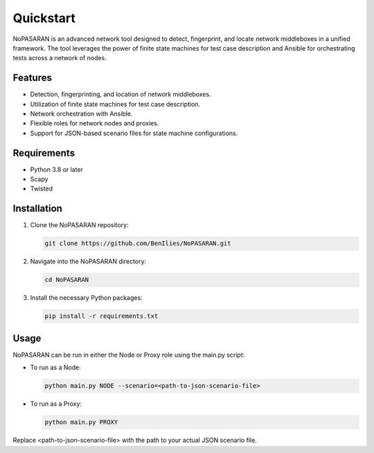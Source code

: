 Quickstart
==========

NoPASARAN is an advanced network tool designed to detect, fingerprint, and locate network middleboxes in a unified framework. The tool leverages the power of finite state machines for test case description and Ansible for orchestrating tests across a network of nodes.

Features
--------

- Detection, fingerprinting, and location of network middleboxes.
- Utilization of finite state machines for test case description.
- Network orchestration with Ansible.
- Flexible roles for network nodes and proxies.
- Support for JSON-based scenario files for state machine configurations.

Requirements
------------

- Python 3.8 or later
- Scapy
- Twisted

Installation
------------

1. Clone the NoPASARAN repository:

   .. code-block:: bash

      git clone https://github.com/BenIlies/NoPASARAN.git

2. Navigate into the NoPASARAN directory:

   .. code-block:: bash

      cd NoPASARAN

3. Install the necessary Python packages:

   .. code-block:: bash

      pip install -r requirements.txt

Usage
-----

NoPASARAN can be run in either the Node or Proxy role using the main.py script:

- To run as a Node:

  .. code-block:: bash

     python main.py NODE --scenario=<path-to-json-scenario-file>

- To run as a Proxy:

  .. code-block:: bash

     python main.py PROXY

Replace <path-to-json-scenario-file> with the path to your actual JSON scenario file.
